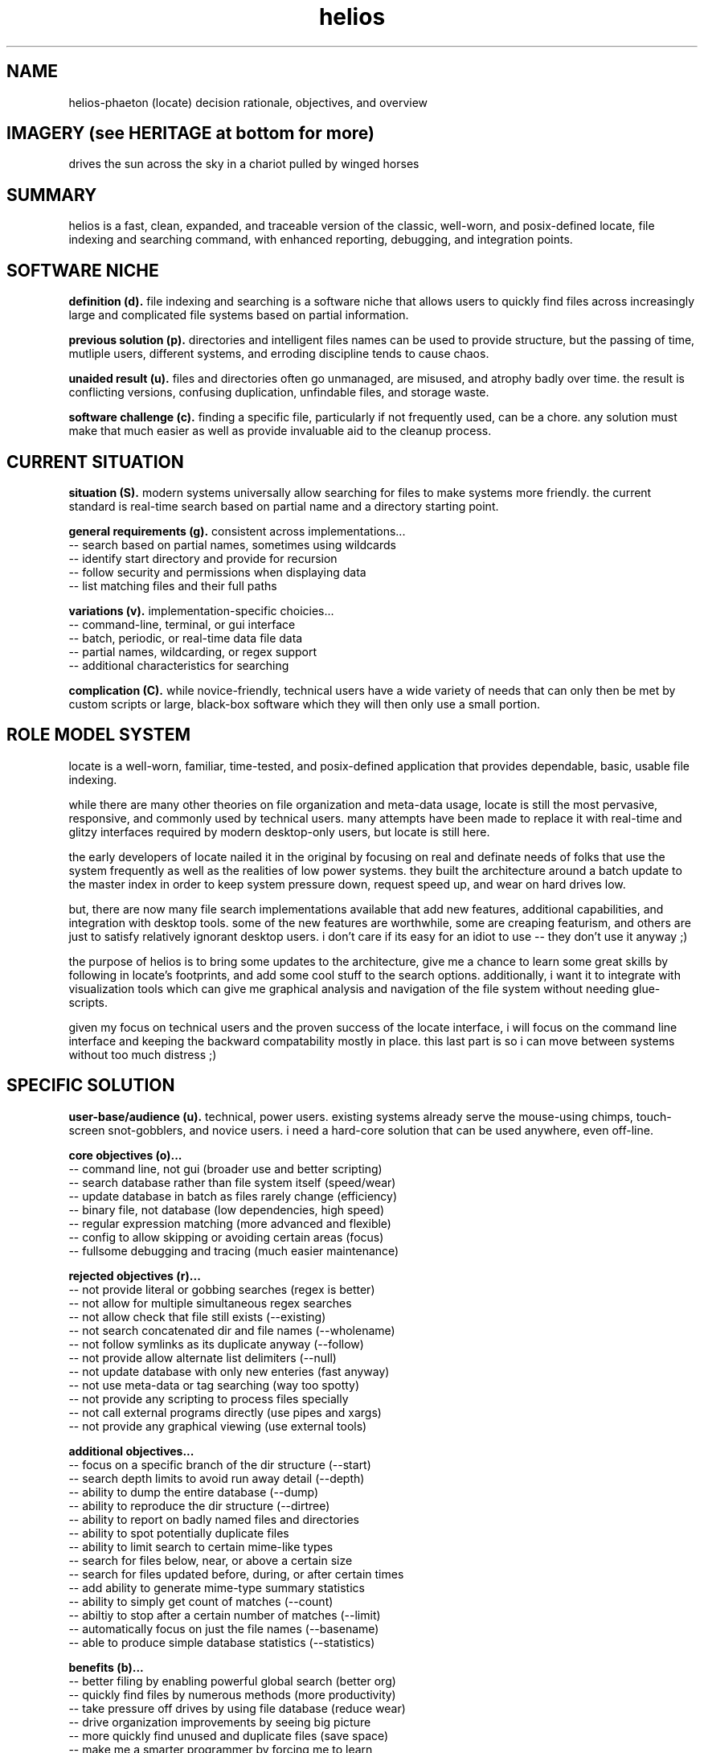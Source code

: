 .TH helios 7 2010-Jan "linux" "heatherly custom tools manual"

.SH NAME
helios-phaeton (locate) decision rationale, objectives, and overview

.SH IMAGERY (see HERITAGE at bottom for more)
drives the sun across the sky in a chariot pulled by winged horses

.SH SUMMARY
helios is a fast, clean, expanded, and traceable version of the classic,
well-worn, and posix-defined locate, file indexing and searching command,
with enhanced reporting, debugging, and integration points.

.SH SOFTWARE NICHE

.B definition (d).
file indexing and searching is a software niche that allows users to quickly
find files across increasingly large and complicated file systems based on
partial information.

.B previous solution (p).
directories and intelligent files names can be used to provide structure,
but the passing of time, mutliple users, different systems, and erroding
discipline tends to cause chaos.

.B unaided result (u).
files and directories often go unmanaged, are misused, and atrophy badly
over time.  the result is conflicting versions, confusing duplication,
unfindable files, and storage waste.

.B software challenge (c).
finding a specific file, particularly if not frequently used, can be a chore.
any solution must make that much easier as well as provide invaluable aid to
the cleanup process.

.SH CURRENT SITUATION

.B situation (S).
modern systems universally allow searching for files to make systems more
friendly.  the current standard is real-time search based on partial name
and a directory starting point.

.B general requirements (g).
consistent across implementations...
   -- search based on partial names, sometimes using wildcards
   -- identify start directory and provide for recursion
   -- follow security and permissions when displaying data
   -- list matching files and their full paths

.B variations (v).
implementation-specific choicies...
   -- command-line, terminal, or gui interface
   -- batch, periodic, or real-time data file data
   -- partial names, wildcarding, or regex support
   -- additional characteristics for searching

.B complication (C).
while novice-friendly, technical users have a wide variety of needs that can
only then be met by custom scripts or large, black-box software which they
will then only use a small portion.

.SH ROLE MODEL SYSTEM
locate is a well-worn, familiar, time-tested, and posix-defined application
that provides dependable, basic, usable file indexing.

while there are many other theories on file organization and meta-data usage,
locate is still the most pervasive, responsive, and commonly used by technical
users.  many attempts have been made to replace it with real-time and glitzy
interfaces required by modern desktop-only users, but locate is still here.

the early developers of locate nailed it in the original by focusing on real
and definate needs of folks that use the system frequently as well as the
realities of low power systems.  they built the architecture around a batch
update to the master index in order to keep system pressure down, request
speed up, and wear on hard drives low.

but, there are now many file search implementations available that add
new features, additional capabilities, and integration with desktop tools.
some of the new features are worthwhile, some are creaping featurism, and
others are just to satisfy relatively ignorant desktop users.  i don't care
if its easy for an idiot to use -- they don't use it anyway ;)

the purpose of helios is to bring some updates to the architecture, give me
a chance to learn some great skills by following in locate's footprints,
and add some cool stuff to the search options.  additionally, i want it to
integrate with visualization tools which can give me graphical analysis
and navigation of the file system without needing glue-scripts.

given my focus on technical users and the proven success of the locate
interface, i will focus on the command line interface and keeping the
backward compatability mostly in place.  this last part is so i can move
between systems without too much distress ;)

.SH SPECIFIC SOLUTION

.B user-base/audience (u).
technical, power users.  existing systems already serve the mouse-using chimps,
touch-screen snot-gobblers, and novice users.  i need a hard-core solution
that can be used anywhere, even off-line.

.B core objectives (o)...
   -- command line, not gui (broader use and better scripting)
   -- search database rather than file system itself (speed/wear)
   -- update database in batch as files rarely change (efficiency)
   -- binary file, not database (low dependencies, high speed)
   -- regular expression matching (more advanced and flexible)
   -- config to allow skipping or avoiding certain areas (focus)
   -- fullsome debugging and tracing (much easier maintenance)

.B rejected objectives (r)...
   -- not provide literal or gobbing searches (regex is better)
   -- not allow for multiple simultaneous regex searches
   -- not allow check that file still exists (--existing)
   -- not search concatenated dir and file names (--wholename)
   -- not follow symlinks as its duplicate anyway (--follow)
   -- not provide allow alternate list delimiters (--null)
   -- not update database with only new enteries (fast anyway)
   -- not use meta-data or tag searching (way too spotty)
   -- not provide any scripting to process files specially
   -- not call external programs directly (use pipes and xargs)
   -- not provide any graphical viewing (use external tools)

.B additional objectives...
   -- focus on a specific branch of the dir structure (--start)
   -- search depth limits to avoid run away detail (--depth)
   -- ability to dump the entire database (--dump)
   -- ability to reproduce the dir structure (--dirtree)
   -- ability to report on badly named files and directories
   -- ability to spot potentially duplicate files
   -- ability to limit search to certain mime-like types
   -- search for files below, near, or above a certain size
   -- search for files updated before, during, or after certain times
   -- add ability to generate mime-type summary statistics
   -- ability to simply get count of matches (--count)
   -- abiltiy to stop after a certain number of matches (--limit)
   -- automatically focus on just the file names (--basename)
   -- able to produce simple database statistics (--statistics)

.B benefits (b)...
   -- better filing by enabling powerful global search (better org)
   -- quickly find files by numerous methods (more productivity)
   -- take pressure off drives by using file database (reduce wear)
   -- drive organization improvements by seeing big picture
   -- more quickly find unused and duplicate files (save space)
   -- make me a smarter programmer by forcing me to learn
   -- give much greater control and flexibility
   -- allow the program to better fit the traditional unix pipeline
   -- focus on low-power systems by offloading to batch processing

.B drawbacks (d)...
   -- custom solutions take time to develop
   -- only standard on my systems
   -- single maintainer so my workload goes up
   -- hard to release my application to others (do not care)

.B as always, applications running on my systems must...
   -- stay focused, small, tight, reliable, and secure
   -- forgo sloppy, kitchen-sink languages, like python, java, or perl
   -- stay away from dependency on external code libraries, like boost
   -- only use human maintainable, 7-bit safe, ascii streams
   -- have dedicated, maintained, automated unit testing
   -- provide either detailed reporting or logging for debugging
   -- use secure communications between systems where required
   -- clean, clean code so i can maintain after long absences
   -- no international, multi-language, multi-byte support (ever)

.SH SEE ALSO
this documentation is layered to provide easier navigation.
   helios (1), command line useage
   helios (5), data file format and configuration
   helios (7), decision rationale, objectives, and overview

.SH AUTHOR
jelloshrike at gmail dot com

.SH COLOPHON
this page is part of a documentation package meant to make use of the
heatherly tools easier and faster.
